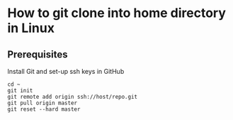 * How to git clone into home directory in Linux

** Prerequisites

Install Git and set-up ssh keys in GitHub

#+NAME: Set up instructions
#+BEGIN_SRC
cd ~
git init
git remote add origin ssh://host/repo.git
git pull origin master
git reset --hard master
#+END_SRC

